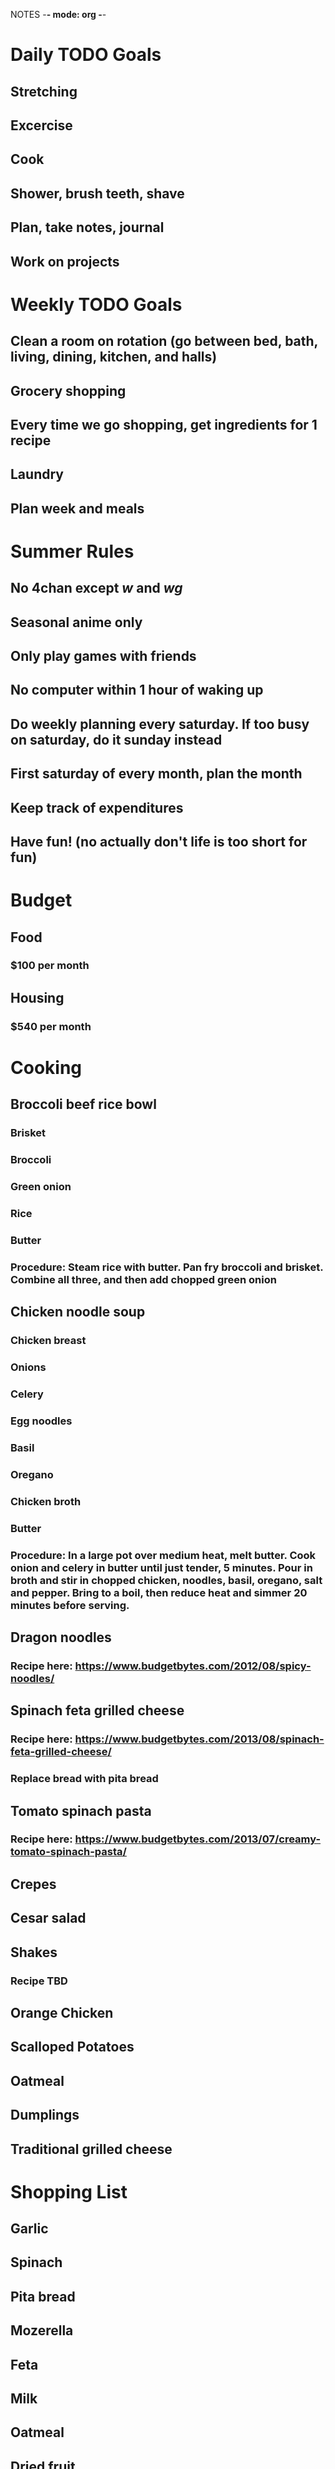 NOTES -*- mode: org -*-

* Daily TODO Goals
** Stretching
** Excercise
** Cook
** Shower, brush teeth, shave
** Plan, take notes, journal
** Work on projects
* Weekly TODO Goals
** Clean a room on rotation (go between bed, bath, living, dining, kitchen, and halls)
** Grocery shopping
** Every time we go shopping, get ingredients for 1 recipe
** Laundry
** Plan week and meals
* Summer Rules
** No 4chan except /w/ and /wg/
** Seasonal anime only
** Only play games with friends
** No computer within 1 hour of waking up
** Do weekly planning every saturday. If too busy on saturday, do it sunday instead
** First saturday of every month, plan the month
** Keep track of expenditures
** Have fun! (no actually don't life is too short for fun)
* Budget
** Food
*** $100 per month
** Housing
*** $540 per month
* Cooking
** Broccoli beef rice bowl
*** Brisket
*** Broccoli
*** Green onion
*** Rice
*** Butter
*** Procedure: Steam rice with butter. Pan fry broccoli and brisket. Combine all three, and then add chopped green onion
** Chicken noodle soup
*** Chicken breast
*** Onions
*** Celery
*** Egg noodles
*** Basil
*** Oregano
*** Chicken broth
*** Butter
*** Procedure: In a large pot over medium heat, melt butter. Cook onion and celery in butter until just tender, 5 minutes. Pour in broth and stir in chopped chicken, noodles, basil, oregano, salt and pepper. Bring to a boil, then reduce heat and simmer 20 minutes before serving.
** Dragon noodles
*** Recipe here: https://www.budgetbytes.com/2012/08/spicy-noodles/
** Spinach feta grilled cheese
*** Recipe here: https://www.budgetbytes.com/2013/08/spinach-feta-grilled-cheese/
*** Replace bread with pita bread
** Tomato spinach pasta
*** Recipe here: https://www.budgetbytes.com/2013/07/creamy-tomato-spinach-pasta/
** Crepes
** Cesar salad
** Shakes
*** Recipe TBD
** Orange Chicken
** Scalloped Potatoes
** Oatmeal
** Dumplings
** Traditional grilled cheese
* Shopping List
** Garlic
** Spinach
** Pita bread
** Mozerella
** Feta
** Milk
** Oatmeal
** Dried fruit
* Week of 5-22
** Monday Todo list
*** DONE Laundry
*** DONE Plan week
*** DONE Plan meals
*** DONE Make budget
** Tuesday TODO
*** DONE Plan daily and weekly recurring things
*** DONE Put away laundry
*** DONE Unpack
** Wednesday TODO
*** DONE Email prof anderson about helping with his work
*** DONE Make grocery list
** Thursday TODO
*** DONE Plan summer, set up goals with due dates
** Friday TODO
*** DONE PARTAY!!!
** Saturday TODO
*** DONE Plan next week
*** DONE Plan long term
** Sunday TODO
*** DONE Clear tabs from devices
*** DONE Make grocery list
*** DONE Plan next week
*** DONE Order mouse and computer cleaning supplies
* Week of 5-29
** MONDAY
*** DONE Plan summer
*** DONE Plan long term
*** DONE Go shopping
*** DONE Clear stuff off of computer desk
** TUESDAY
*** TODO Clear stuff off of bedstand (and inside)
*** DONE Call grandma russell
** WEDNESDAY
*** TODO Clean up floor, find more permanant place for 3d printer
** THURSDAY
*** TODO Organize closet, find things to get rid of
** FRIDAY
*** TODO Organize desk, find out what clothes to get rid of
** SATURDAY
*** TODO Clean computer
*** DONE Laundry
*** DONE Plan next week
** SUNDAY
*** TODO Vaccum room
*** TODO Put machine learning assignments up on github
* Week of 6-5
** MONDAY
*** DONE Figure out what clothes to keep/get rid of
** TUESDAY
*** TODO Make spinach feta grilled cheese
** WEDNESDAY
*** TODO Organize bedstand
** THURSDAY
*** TODO Clean floor, find place for printer
** FRIDAY
*** TODO PARTAY
** SATURDAY
*** TODO Make waffles
*** TODO Plan next week
** SUNDAY
*** TODO Clean closet, find things to get rid of
* Summer Plans
** TODO Read Clean Code by June 15
** TODO Write down ideas for next steps in machine learning audio by June 15
** TODO Plan out chess AI that knows when it will win by June 30
** TODO Come up with daily todo by June 15
** TODO Find 3 interesting newssources for machine learning/ai by June 30
** TODO Plan past June
* Over The Summer
** Reading
*** The clean code book
*** Borrow books from nick/dad
*** Introduction to algorithms
*** AI textbook
** Programming projects
*** Continue machine learning audio thing
*** Chess AI that predicts when it will beat you
*** Strategy RPG
** General quality of life things
*** Cooking (waffles, dinner, baking pies and bread)
*** Getting in the habit of cleaning and get rid of junk
*** Be better at brushing teeth
*** Bike to work and go to gym and stretch (yoga) and b-ball
** Administrative
*** Work on this list
*** Come up with goals and completion dates
*** Figure out a daily schedule
*** Prioritize
*** Begin to budget properly
** Software
*** Model stuff in blender
*** Learn more about emacs
*** Clean up computers (mac, pc, and phone, get rid of uneccesary files and programs)
** Games
*** Pokemon
*** Monster hunter
*** Flesh out DnD campaign
** Career
*** Research AI field (big companies, important people, news sources)
* Near Future Ideas
** Classify more than one instrument
Issue is data collection- probably less samples for each combination, and must find combinations of everything (must I though? maybe it will for instance learn to recognize VIOLIN and NOISE, so that I only need a bunch of examples of violin with other sounds, and it will learn to ignore things not violin)
** Try using the current classifier on weird inputs
See what happens when the classifier gets used on inputs that do not contain any instruments, or instruments that I have not trained it on, or one of the instruments I have trained it on with background noise, or multiples of the instruments I have trained it on.
** Improve current classifier
Make the current classifier more adaptable and easy to add new instruments to by making it collect data from a directory. Also, improve accuracy to at least 90% for every instrument. Further, allow saving of classifier for use in the future. Also improve performance and experiment with alternative algorithms.
* Far Future Ideas
** Music streaming services
Things like pandora but better, because they could be fully automated.
*** Learn preferences of users
This will probably be easier. The users would listen to songs, and the program will create a database of user preferences. Then machine learning will be applied based solely off of what songs someone likes and doesn't like.
*** Learn attributes of music
The network will analyze the song and look for specific attributes. Users will then listen to music, and the program will gather data on what attributes the listener enjoys. Then, the network will be able to analyze new music that no one has ever heard before and guess whether a user will enjoy it.
* Life Map
** Finish college and internship
** Find work at robotics/ai company (maybe should work for medical type thing instead?)
** Get sponsored to go back to school for PhD
** This needs more thought


* Put pants back

* Read more

* Play with robots

* Make dinner
